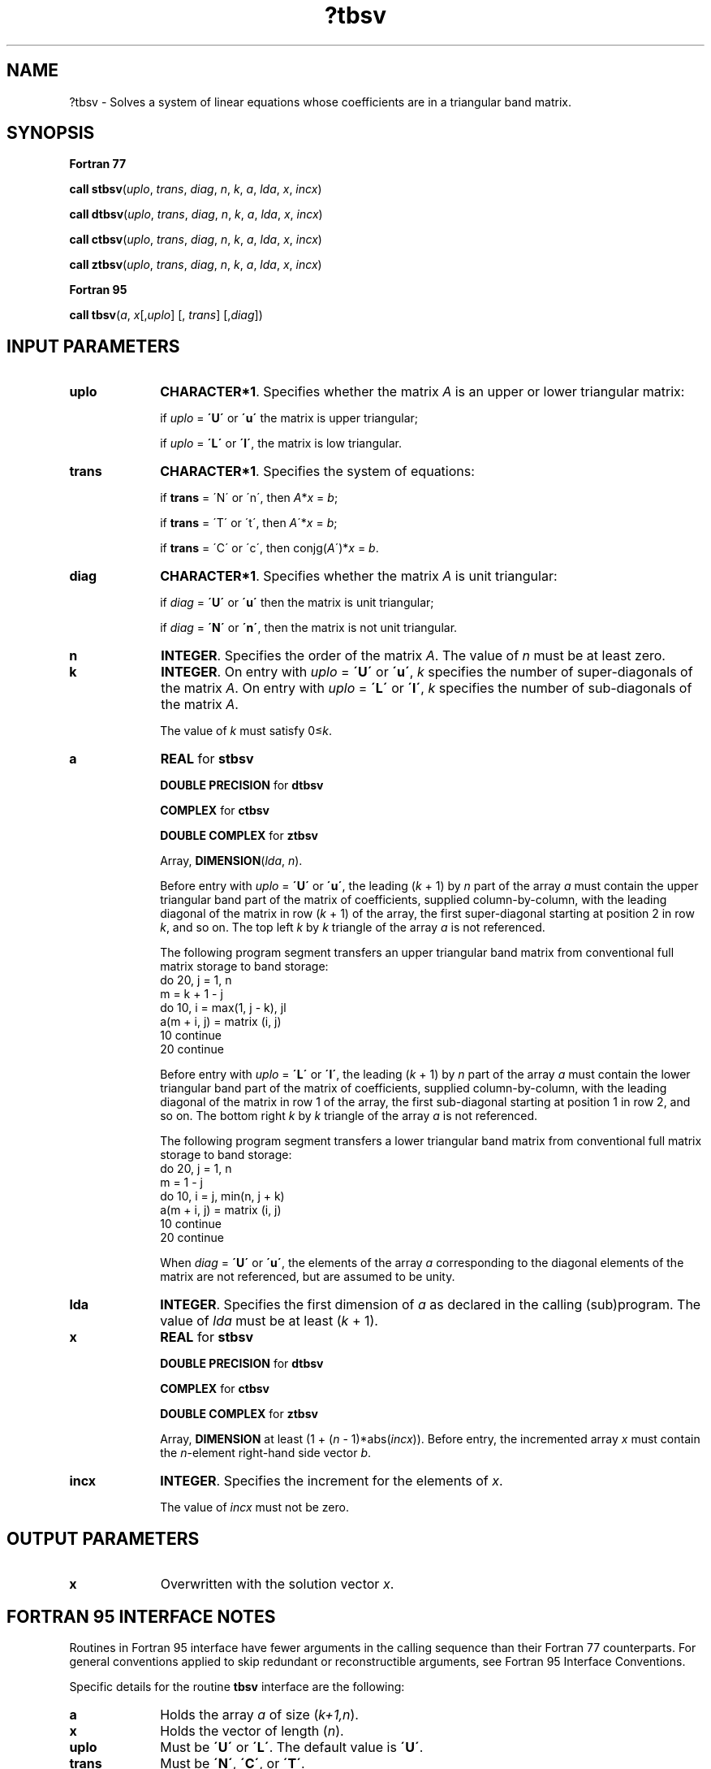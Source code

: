 .\" Copyright (c) 2002 \- 2008 Intel Corporation
.\" All rights reserved.
.\"
.TH ?tbsv 3 "Intel Corporation" "Copyright(C) 2002 \- 2008" "Intel(R) Math Kernel Library"
.SH NAME
?tbsv \- Solves a system of linear equations whose coefficients are in a triangular band matrix.
.SH SYNOPSIS
.PP
.B Fortran 77
.PP
\fBcall stbsv\fR(\fIuplo\fR, \fItrans\fR, \fIdiag\fR, \fIn\fR, \fIk\fR, \fIa\fR, \fIlda\fR, \fIx\fR, \fIincx\fR)
.PP
\fBcall dtbsv\fR(\fIuplo\fR, \fItrans\fR, \fIdiag\fR, \fIn\fR, \fIk\fR, \fIa\fR, \fIlda\fR, \fIx\fR, \fIincx\fR)
.PP
\fBcall ctbsv\fR(\fIuplo\fR, \fItrans\fR, \fIdiag\fR, \fIn\fR, \fIk\fR, \fIa\fR, \fIlda\fR, \fIx\fR, \fIincx\fR)
.PP
\fBcall ztbsv\fR(\fIuplo\fR, \fItrans\fR, \fIdiag\fR, \fIn\fR, \fIk\fR, \fIa\fR, \fIlda\fR, \fIx\fR, \fIincx\fR)
.PP
.B Fortran 95
.PP
\fBcall tbsv\fR(\fIa\fR, \fIx\fR[,\fIuplo\fR] [, \fItrans\fR] [,\fIdiag\fR])
.SH INPUT PARAMETERS

.TP 10
\fBuplo\fR
.NL
\fBCHARACTER*1\fR. Specifies whether the matrix \fIA\fR is an upper or lower triangular matrix: 
.IP
if \fIuplo\fR = \fB\'U\'\fR or \fB\'u\'\fR  the matrix is upper  triangular;
.IP
if \fIuplo\fR = \fB\'L\'\fR or \fB\'l\'\fR, the matrix is low  triangular.
.TP 10
\fBtrans\fR
.NL
\fBCHARACTER*1\fR. Specifies the system of equations:
.IP
if \fBtrans\fR = \'N\' or \'n\', then \fIA\fR*\fIx\fR = \fIb\fR;
.IP
if \fBtrans \fR= \'T\' or \'t\', then \fIA\fR\'*\fIx\fR = \fIb\fR;
.IP
if \fBtrans\fR = \'C\' or \'c\', then conjg(\fIA\fR\')*\fIx\fR = \fIb\fR.
.TP 10
\fBdiag\fR
.NL
\fBCHARACTER*1\fR. Specifies whether the matrix \fIA\fR is unit triangular:
.IP
if \fIdiag\fR = \fB\'U\'\fR or \fB\'u\'\fR  then the matrix is unit triangular;
.IP
if \fIdiag\fR = \fB\'N\'\fR or \fB\'n\'\fR, then the matrix is not unit triangular.
.TP 10
\fBn\fR
.NL
\fBINTEGER\fR. Specifies the order of the matrix \fIA\fR. The value of \fIn\fR must be at least zero.
.TP 10
\fBk\fR
.NL
\fBINTEGER\fR. On entry with \fIuplo\fR = \fB\'U\'\fR or \fB\'u\'\fR, \fIk\fR specifies the number of super-diagonals of the matrix \fIA\fR. On entry with \fIuplo\fR = \fB\'L\'\fR or \fB\'l\'\fR, \fIk\fR specifies the number of sub-diagonals of the matrix \fIA\fR.
.IP
The value of \fIk\fR must satisfy 0\(<=\fIk\fR. 
.TP 10
\fBa\fR
.NL
\fBREAL\fR for \fBstbsv\fR
.IP
\fBDOUBLE PRECISION\fR for \fBdtbsv\fR
.IP
\fBCOMPLEX\fR for \fBctbsv\fR
.IP
\fBDOUBLE COMPLEX\fR for \fBztbsv\fR
.IP
Array, \fBDIMENSION\fR(\fIlda\fR, \fIn\fR).
.IP
Before entry with \fIuplo\fR = \fB\'U\'\fR or \fB\'u\'\fR, the leading (\fIk\fR + 1) by \fIn\fR part of the array \fIa\fR must contain the upper triangular band part of the matrix of coefficients, supplied column-by-column, with the leading diagonal of the matrix in row (\fIk\fR + 1) of the array, the first super-diagonal starting at position 2 in row \fIk\fR, and so on. The top left \fIk\fR by \fIk\fR triangle of the array \fIa\fR is not referenced.
.IP
The following program segment transfers an upper triangular band matrix from conventional full matrix storage to band storage: 
.br
do 20, j = 1, n
.br
.br
 m = k + 1 - j
.br
 do 10, i = max(1, j - k), jl
.br
  a(m + i, j) = matrix (i, j)
.br
 10 continue
.br
20 continue
.IP
Before entry with \fIuplo\fR = \fB\'L\'\fR or \fB\'l\'\fR, the leading (\fIk\fR + 1) by \fIn\fR part of the array \fIa\fR must contain the lower triangular band part of the matrix of coefficients, supplied column-by-column, with the leading diagonal of the matrix in row 1 of the array, the first sub-diagonal starting at position 1 in row 2, and so on. The bottom right \fIk\fR by \fIk\fR triangle of the array \fIa\fR is not referenced.
.IP
The following program segment transfers a lower triangular band matrix from conventional full matrix storage to band storage: 
.br
do 20, j = 1, n
.br
.br
 m = 1 - j
.br
 do 10, i = j, min(n, j + k)
.br
  a(m + i, j) = matrix (i, j)
.br
 10 continue
.br
20 continue
.IP
When \fIdiag\fR = \fB\'U\'\fR or \fB\'u\'\fR, the elements of the array \fIa\fR corresponding to the diagonal elements of the matrix are not referenced, but are assumed to be unity. 
.TP 10
\fBlda\fR
.NL
\fBINTEGER\fR. Specifies the first dimension of \fIa\fR as declared in the calling (sub)program. The value of \fIlda\fR must be at least (\fIk\fR + 1).
.TP 10
\fBx\fR
.NL
\fBREAL\fR for \fBstbsv\fR
.IP
\fBDOUBLE PRECISION\fR for \fBdtbsv\fR
.IP
\fBCOMPLEX\fR for \fBctbsv\fR
.IP
\fBDOUBLE COMPLEX\fR for \fBztbsv\fR
.IP
Array, \fBDIMENSION\fR at least (1 + (\fIn\fR - 1)*abs(\fIincx\fR)). Before entry, the incremented array \fIx\fR must contain the \fIn\fR-element right-hand side vector \fIb\fR. 
.TP 10
\fBincx\fR
.NL
\fBINTEGER\fR. Specifies the increment for the elements of \fIx\fR.
.IP
The value of \fIincx\fR must not be zero.
.SH OUTPUT PARAMETERS

.TP 10
\fBx\fR
.NL
Overwritten with the solution vector \fIx\fR.
.SH FORTRAN 95 INTERFACE NOTES
.PP
.PP
Routines in Fortran 95 interface have fewer arguments in the calling sequence than their Fortran 77   counterparts. For general conventions applied to skip redundant or reconstructible arguments, see Fortran 95 Interface Conventions.
.PP
Specific details for the routine \fBtbsv\fR interface are the following:
.TP 10
\fBa\fR
.NL
Holds the array \fIa\fR of size (\fIk+1,n\fR).
.TP 10
\fBx\fR
.NL
Holds the vector of length (\fIn\fR).
.TP 10
\fBuplo\fR
.NL
Must be \fB\'U\'\fR or \fB\'L\'\fR. The default value is \fB\'U\'\fR.
.TP 10
\fBtrans\fR
.NL
Must be \fB\'N\'\fR, \fB\'C\'\fR, or \fB\'T\'\fR.
.IP
The default value is \fB\'N\'\fR.
.TP 10
\fBdiag\fR
.NL
Must be \fB\'N\'\fR or \fB\'U\'\fR. The default value is \fB\'N\'\fR.
